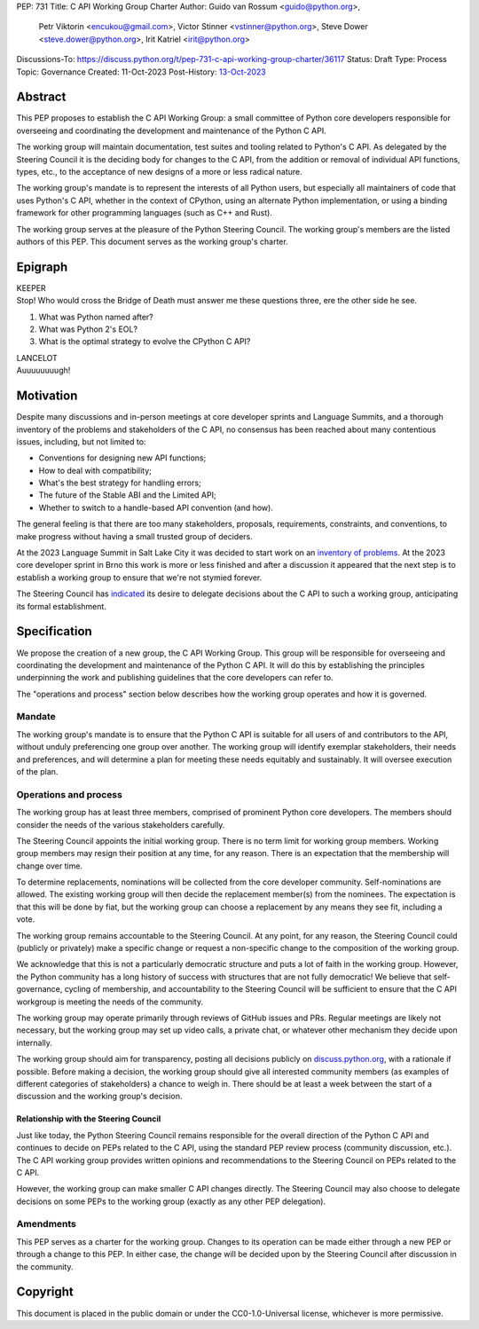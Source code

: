 PEP: 731
Title: C API Working Group Charter
Author: Guido van Rossum <guido@python.org>,
        Petr Viktorin <encukou@gmail.com>,
        Victor Stinner <vstinner@python.org>,
        Steve Dower <steve.dower@python.org>,
        Irit Katriel <irit@python.org>
Discussions-To: https://discuss.python.org/t/pep-731-c-api-working-group-charter/36117
Status: Draft
Type: Process
Topic: Governance
Created: 11-Oct-2023
Post-History: `13-Oct-2023 <https://discuss.python.org/t/pep-731-c-api-working-group-charter/36117>`__

Abstract
========

This PEP proposes to establish the C API Working Group:
a small committee of Python core developers responsible for
overseeing and coordinating the development and maintenance of the Python C API.

The working group will maintain
documentation, test suites and tooling related to Python's C API.
As delegated by the Steering Council
it is the deciding body for changes to the C API,
from the addition or removal of individual API functions, types, etc.,
to the acceptance of new designs of a more or less radical nature.

The working group's mandate is to represent the interests of all Python users,
but especially all maintainers of code that uses Python's C API,
whether in the context of CPython, using an alternate Python implementation,
or using a binding framework for other programming languages (such as C++ and Rust).

The working group serves at the pleasure of the Python Steering Council.
The working group's members are the listed authors of this PEP.
This document serves as the working group's charter.

Epigraph
========

| KEEPER
| Stop!
  Who would cross the Bridge of Death must answer me these questions three,
  ere the other side he see.

#. What was Python named after?
#. What was Python 2's EOL?
#. What is the optimal strategy to evolve the CPython C API?

| LANCELOT
| Auuuuuuuugh!

Motivation
==========

Despite many discussions and in-person meetings
at core developer sprints and Language Summits,
and a thorough inventory of the problems and stakeholders of the C API,
no consensus has been reached about many contentious issues,
including, but not limited to:

- Conventions for designing new API functions;
- How to deal with compatibility;
- What's the best strategy for handling errors;
- The future of the Stable ABI and the Limited API;
- Whether to switch to a handle-based API convention (and how).

The general feeling is that there are too many stakeholders,
proposals, requirements, constraints, and conventions,
to make progress without having a small trusted group of deciders.

At the 2023 Language Summit in Salt Lake City it was decided to start work on
an `inventory of problems <https://github.com/capi-working-group/problems>`__.
At the 2023 core developer sprint in Brno this work is more or less finished
and after a discussion it appeared that the next step is to establish
a working group to ensure that we're not stymied forever.

The Steering Council has
`indicated <https://github.com/python/steering-council/issues/201#issuecomment-1648848155>`__
its desire to delegate decisions about the C API
to such a working group, anticipating its formal establishment.

Specification
=============

We propose the creation of a new group, the C API Working Group.
This group will be responsible for overseeing and coordinating the development and
maintenance of the Python C API.
It will do this by establishing the principles underpinning the work
and publishing guidelines that the core developers can refer to.

The "operations and process" section below describes
how the working group operates and how it is governed.

Mandate
-------

The working group's mandate is to ensure that the Python C API
is suitable for all users of and contributors to the API,
without unduly preferencing one group over another.
The working group will identify exemplar stakeholders,
their needs and preferences,
and will determine a plan for meeting these needs equitably and sustainably.
It will oversee execution of the plan.

Operations and process
----------------------

The working group has at least three members,
comprised of prominent Python core developers.
The members should consider the needs of the various stakeholders carefully.

The Steering Council appoints the initial working group.
There is no term limit for working group members.
Working group members may resign their position at any time, for any reason.
There is an expectation that the membership will change over time.

To determine replacements,
nominations will be collected from the core developer community.
Self-nominations are allowed.
The existing working group will then decide the replacement member(s)
from the nominees.
The expectation is that this will be done by fiat,
but the working group can choose a replacement by any means they see fit,
including a vote.

The working group remains accountable to the Steering Council.
At any point, for any reason, the Steering Council could
(publicly or privately) make a specific change
or request a non-specific change to the composition of the working group.

We acknowledge that this is not a particularly democratic structure
and puts a lot of faith in the working group.
However, the Python community has a long history of success
with structures that are not fully democratic!
We believe that self-governance, cycling of membership,
and accountability to the Steering Council will be sufficient
to ensure that the C API workgroup is meeting the needs of the community.

The working group may operate primarily through reviews of GitHub issues and PRs.
Regular meetings are likely not necessary,
but the working group may set up video calls,
a private chat, or whatever other mechanism they decide upon internally.

The working group should aim for transparency,
posting all decisions publicly on
`discuss.python.org <https://discuss.python.org>`__,
with a rationale if possible.
Before making a decision, the working group should give
all interested community members
(as examples of different categories of stakeholders)
a chance to weigh in.
There should be at least a week between the start of a discussion
and the working group's decision.

Relationship with the Steering Council
^^^^^^^^^^^^^^^^^^^^^^^^^^^^^^^^^^^^^^

Just like today, the Python Steering Council remains responsible
for the overall direction of the Python C API
and continues to decide on PEPs related to the C API,
using the standard PEP review process (community discussion, etc.).
The C API working group provides written opinions and
recommendations to the Steering Council on PEPs related to the C API.

However, the working group can make smaller C API changes directly.
The Steering Council may also choose to delegate decisions on some PEPs
to the working group (exactly as any other PEP delegation).

Amendments
----------

This PEP serves as a charter for the working group.
Changes to its operation can be made either through a new PEP
or through a change to this PEP.
In either case, the change will be decided upon
by the Steering Council after discussion in the community.

Copyright
=========

This document is placed in the public domain or under the
CC0-1.0-Universal license, whichever is more permissive.

